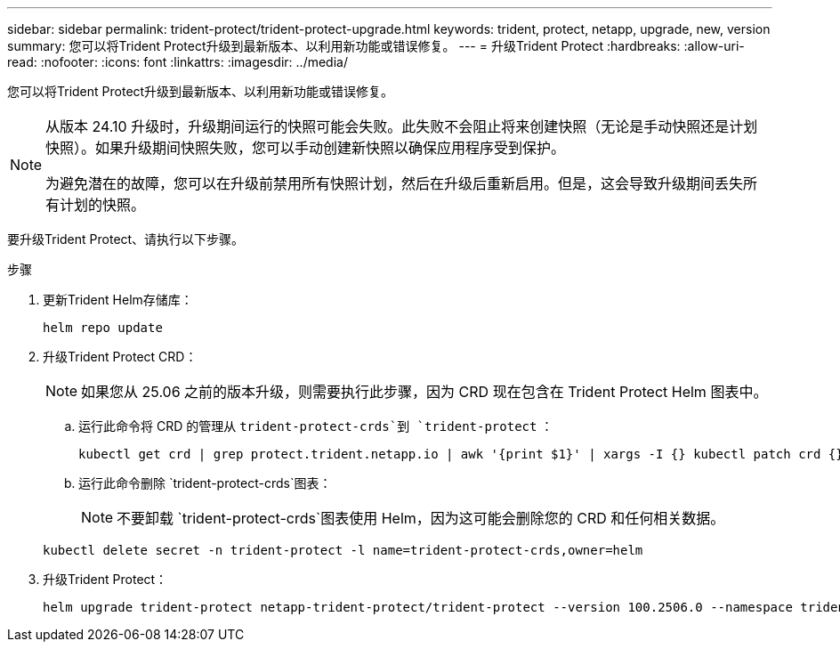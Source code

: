 ---
sidebar: sidebar 
permalink: trident-protect/trident-protect-upgrade.html 
keywords: trident, protect, netapp, upgrade, new, version 
summary: 您可以将Trident Protect升级到最新版本、以利用新功能或错误修复。 
---
= 升级Trident Protect
:hardbreaks:
:allow-uri-read: 
:nofooter: 
:icons: font
:linkattrs: 
:imagesdir: ../media/


[role="lead"]
您可以将Trident Protect升级到最新版本、以利用新功能或错误修复。

[NOTE]
====
从版本 24.10 升级时，升级期间运行的快照可能会失败。此失败不会阻止将来创建快照（无论是手动快照还是计划快照）。如果升级期间快照失败，您可以手动创建新快照以确保应用程序受到保护。

为避免潜在的故障，您可以在升级前禁用所有快照计划，然后在升级后重新启用。但是，这会导致升级期间丢失所有计划的快照。

====
要升级Trident Protect、请执行以下步骤。

.步骤
. 更新Trident Helm存储库：
+
[source, console]
----
helm repo update
----
. 升级Trident Protect CRD：
+

NOTE: 如果您从 25.06 之前的版本升级，则需要执行此步骤，因为 CRD 现在包含在 Trident Protect Helm 图表中。

+
.. 运行此命令将 CRD 的管理从 `trident-protect-crds`到 `trident-protect` ：
+
[source, console]
----
kubectl get crd | grep protect.trident.netapp.io | awk '{print $1}' | xargs -I {} kubectl patch crd {} --type merge -p '{"metadata":{"annotations":{"meta.helm.sh/release-name": "trident-protect"}}}'
----
.. 运行此命令删除 `trident-protect-crds`图表：
+

NOTE: 不要卸载 `trident-protect-crds`图表使用 Helm，因为这可能会删除您的 CRD 和任何相关数据。

+
[source, console]
----
kubectl delete secret -n trident-protect -l name=trident-protect-crds,owner=helm
----


. 升级Trident Protect：
+
[source, console]
----
helm upgrade trident-protect netapp-trident-protect/trident-protect --version 100.2506.0 --namespace trident-protect
----

